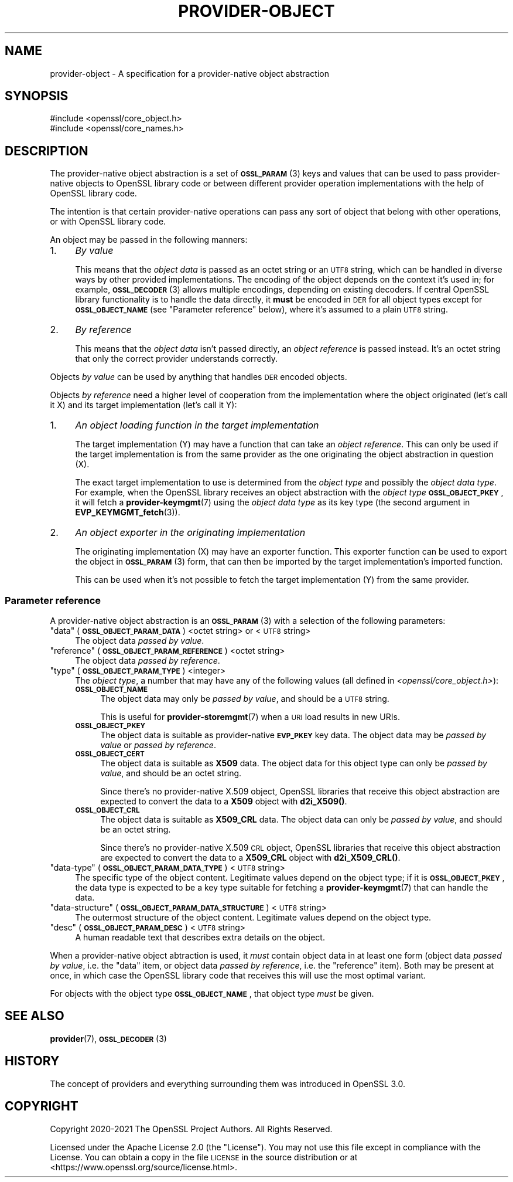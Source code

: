 .\" Automatically generated by Pod::Man 4.14 (Pod::Simple 3.42)
.\"
.\" Standard preamble:
.\" ========================================================================
.de Sp \" Vertical space (when we can't use .PP)
.if t .sp .5v
.if n .sp
..
.de Vb \" Begin verbatim text
.ft CW
.nf
.ne \\$1
..
.de Ve \" End verbatim text
.ft R
.fi
..
.\" Set up some character translations and predefined strings.  \*(-- will
.\" give an unbreakable dash, \*(PI will give pi, \*(L" will give a left
.\" double quote, and \*(R" will give a right double quote.  \*(C+ will
.\" give a nicer C++.  Capital omega is used to do unbreakable dashes and
.\" therefore won't be available.  \*(C` and \*(C' expand to `' in nroff,
.\" nothing in troff, for use with C<>.
.tr \(*W-
.ds C+ C\v'-.1v'\h'-1p'\s-2+\h'-1p'+\s0\v'.1v'\h'-1p'
.ie n \{\
.    ds -- \(*W-
.    ds PI pi
.    if (\n(.H=4u)&(1m=24u) .ds -- \(*W\h'-12u'\(*W\h'-12u'-\" diablo 10 pitch
.    if (\n(.H=4u)&(1m=20u) .ds -- \(*W\h'-12u'\(*W\h'-8u'-\"  diablo 12 pitch
.    ds L" ""
.    ds R" ""
.    ds C` ""
.    ds C' ""
'br\}
.el\{\
.    ds -- \|\(em\|
.    ds PI \(*p
.    ds L" ``
.    ds R" ''
.    ds C`
.    ds C'
'br\}
.\"
.\" Escape single quotes in literal strings from groff's Unicode transform.
.ie \n(.g .ds Aq \(aq
.el       .ds Aq '
.\"
.\" If the F register is >0, we'll generate index entries on stderr for
.\" titles (.TH), headers (.SH), subsections (.SS), items (.Ip), and index
.\" entries marked with X<> in POD.  Of course, you'll have to process the
.\" output yourself in some meaningful fashion.
.\"
.\" Avoid warning from groff about undefined register 'F'.
.de IX
..
.nr rF 0
.if \n(.g .if rF .nr rF 1
.if (\n(rF:(\n(.g==0)) \{\
.    if \nF \{\
.        de IX
.        tm Index:\\$1\t\\n%\t"\\$2"
..
.        if !\nF==2 \{\
.            nr % 0
.            nr F 2
.        \}
.    \}
.\}
.rr rF
.\"
.\" Accent mark definitions (@(#)ms.acc 1.5 88/02/08 SMI; from UCB 4.2).
.\" Fear.  Run.  Save yourself.  No user-serviceable parts.
.    \" fudge factors for nroff and troff
.if n \{\
.    ds #H 0
.    ds #V .8m
.    ds #F .3m
.    ds #[ \f1
.    ds #] \fP
.\}
.if t \{\
.    ds #H ((1u-(\\\\n(.fu%2u))*.13m)
.    ds #V .6m
.    ds #F 0
.    ds #[ \&
.    ds #] \&
.\}
.    \" simple accents for nroff and troff
.if n \{\
.    ds ' \&
.    ds ` \&
.    ds ^ \&
.    ds , \&
.    ds ~ ~
.    ds /
.\}
.if t \{\
.    ds ' \\k:\h'-(\\n(.wu*8/10-\*(#H)'\'\h"|\\n:u"
.    ds ` \\k:\h'-(\\n(.wu*8/10-\*(#H)'\`\h'|\\n:u'
.    ds ^ \\k:\h'-(\\n(.wu*10/11-\*(#H)'^\h'|\\n:u'
.    ds , \\k:\h'-(\\n(.wu*8/10)',\h'|\\n:u'
.    ds ~ \\k:\h'-(\\n(.wu-\*(#H-.1m)'~\h'|\\n:u'
.    ds / \\k:\h'-(\\n(.wu*8/10-\*(#H)'\z\(sl\h'|\\n:u'
.\}
.    \" troff and (daisy-wheel) nroff accents
.ds : \\k:\h'-(\\n(.wu*8/10-\*(#H+.1m+\*(#F)'\v'-\*(#V'\z.\h'.2m+\*(#F'.\h'|\\n:u'\v'\*(#V'
.ds 8 \h'\*(#H'\(*b\h'-\*(#H'
.ds o \\k:\h'-(\\n(.wu+\w'\(de'u-\*(#H)/2u'\v'-.3n'\*(#[\z\(de\v'.3n'\h'|\\n:u'\*(#]
.ds d- \h'\*(#H'\(pd\h'-\w'~'u'\v'-.25m'\f2\(hy\fP\v'.25m'\h'-\*(#H'
.ds D- D\\k:\h'-\w'D'u'\v'-.11m'\z\(hy\v'.11m'\h'|\\n:u'
.ds th \*(#[\v'.3m'\s+1I\s-1\v'-.3m'\h'-(\w'I'u*2/3)'\s-1o\s+1\*(#]
.ds Th \*(#[\s+2I\s-2\h'-\w'I'u*3/5'\v'-.3m'o\v'.3m'\*(#]
.ds ae a\h'-(\w'a'u*4/10)'e
.ds Ae A\h'-(\w'A'u*4/10)'E
.    \" corrections for vroff
.if v .ds ~ \\k:\h'-(\\n(.wu*9/10-\*(#H)'\s-2\u~\d\s+2\h'|\\n:u'
.if v .ds ^ \\k:\h'-(\\n(.wu*10/11-\*(#H)'\v'-.4m'^\v'.4m'\h'|\\n:u'
.    \" for low resolution devices (crt and lpr)
.if \n(.H>23 .if \n(.V>19 \
\{\
.    ds : e
.    ds 8 ss
.    ds o a
.    ds d- d\h'-1'\(ga
.    ds D- D\h'-1'\(hy
.    ds th \o'bp'
.    ds Th \o'LP'
.    ds ae ae
.    ds Ae AE
.\}
.rm #[ #] #H #V #F C
.\" ========================================================================
.\"
.IX Title "PROVIDER-OBJECT 7ossl"
.TH PROVIDER-OBJECT 7ossl "2022-05-03" "3.0.3" "OpenSSL"
.\" For nroff, turn off justification.  Always turn off hyphenation; it makes
.\" way too many mistakes in technical documents.
.if n .ad l
.nh
.SH "NAME"
provider\-object \- A specification for a provider\-native object abstraction
.SH "SYNOPSIS"
.IX Header "SYNOPSIS"
.Vb 2
\& #include <openssl/core_object.h>
\& #include <openssl/core_names.h>
.Ve
.SH "DESCRIPTION"
.IX Header "DESCRIPTION"
The provider-native object abstraction is a set of \s-1\fBOSSL_PARAM\s0\fR\|(3) keys and
values that can be used to pass provider-native objects to OpenSSL library
code or between different provider operation implementations with the help
of OpenSSL library code.
.PP
The intention is that certain provider-native operations can pass any sort
of object that belong with other operations, or with OpenSSL library code.
.PP
An object may be passed in the following manners:
.IP "1." 4
\&\fIBy value\fR
.Sp
This means that the \fIobject data\fR is passed as an octet string or an \s-1UTF8\s0
string, which can be handled in diverse ways by other provided implementations.
The encoding of the object depends on the context it's used in; for example,
\&\s-1\fBOSSL_DECODER\s0\fR\|(3) allows multiple encodings, depending on existing decoders.
If central OpenSSL library functionality is to handle the data directly, it
\&\fBmust\fR be encoded in \s-1DER\s0 for all object types except for \fB\s-1OSSL_OBJECT_NAME\s0\fR
(see \*(L"Parameter reference\*(R" below), where it's assumed to a plain \s-1UTF8\s0 string.
.IP "2." 4
\&\fIBy reference\fR
.Sp
This means that the \fIobject data\fR isn't passed directly, an \fIobject
reference\fR is passed instead.  It's an octet string that only the correct
provider understands correctly.
.PP
Objects \fIby value\fR can be used by anything that handles \s-1DER\s0 encoded
objects.
.PP
Objects \fIby reference\fR need a higher level of cooperation from the
implementation where the object originated (let's call it X) and its target
implementation (let's call it Y):
.IP "1." 4
\&\fIAn object loading function in the target implementation\fR
.Sp
The target implementation (Y) may have a function that can take an \fIobject
reference\fR.  This can only be used if the target implementation is from the
same provider as the one originating the object abstraction in question (X).
.Sp
The exact target implementation to use is determined from the \fIobject type\fR
and possibly the \fIobject data type\fR.
For example, when the OpenSSL library receives an object abstraction with the
\&\fIobject type\fR \fB\s-1OSSL_OBJECT_PKEY\s0\fR, it will fetch a \fBprovider\-keymgmt\fR\|(7)
using the \fIobject data type\fR as its key type (the second argument in
\&\fBEVP_KEYMGMT_fetch\fR\|(3)).
.IP "2." 4
\&\fIAn object exporter in the originating implementation\fR
.Sp
The originating implementation (X) may have an exporter function.  This
exporter function can be used to export the object in \s-1\fBOSSL_PARAM\s0\fR\|(3) form,
that can then be imported by the target implementation's imported function.
.Sp
This can be used when it's not possible to fetch the target implementation
(Y) from the same provider.
.SS "Parameter reference"
.IX Subsection "Parameter reference"
A provider-native object abstraction is an \s-1\fBOSSL_PARAM\s0\fR\|(3) with a selection
of the following parameters:
.ie n .IP """data"" (\fB\s-1OSSL_OBJECT_PARAM_DATA\s0\fR) <octet string> or <\s-1UTF8\s0 string>" 4
.el .IP "``data'' (\fB\s-1OSSL_OBJECT_PARAM_DATA\s0\fR) <octet string> or <\s-1UTF8\s0 string>" 4
.IX Item "data (OSSL_OBJECT_PARAM_DATA) <octet string> or <UTF8 string>"
The object data \fIpassed by value\fR.
.ie n .IP """reference"" (\fB\s-1OSSL_OBJECT_PARAM_REFERENCE\s0\fR) <octet string>" 4
.el .IP "``reference'' (\fB\s-1OSSL_OBJECT_PARAM_REFERENCE\s0\fR) <octet string>" 4
.IX Item "reference (OSSL_OBJECT_PARAM_REFERENCE) <octet string>"
The object data \fIpassed by reference\fR.
.ie n .IP """type"" (\fB\s-1OSSL_OBJECT_PARAM_TYPE\s0\fR) <integer>" 4
.el .IP "``type'' (\fB\s-1OSSL_OBJECT_PARAM_TYPE\s0\fR) <integer>" 4
.IX Item "type (OSSL_OBJECT_PARAM_TYPE) <integer>"
The \fIobject type\fR, a number that may have any of the following values (all
defined in \fI<openssl/core_object.h>\fR):
.RS 4
.IP "\fB\s-1OSSL_OBJECT_NAME\s0\fR" 4
.IX Item "OSSL_OBJECT_NAME"
The object data may only be \fIpassed by value\fR, and should be a \s-1UTF8\s0
string.
.Sp
This is useful for \fBprovider\-storemgmt\fR\|(7) when a \s-1URI\s0 load results in new
URIs.
.IP "\fB\s-1OSSL_OBJECT_PKEY\s0\fR" 4
.IX Item "OSSL_OBJECT_PKEY"
The object data is suitable as provider-native \fB\s-1EVP_PKEY\s0\fR key data.  The
object data may be \fIpassed by value\fR or \fIpassed by reference\fR.
.IP "\fB\s-1OSSL_OBJECT_CERT\s0\fR" 4
.IX Item "OSSL_OBJECT_CERT"
The object data is suitable as \fBX509\fR data.  The object data for this
object type can only be \fIpassed by value\fR, and should be an octet string.
.Sp
Since there's no provider-native X.509 object, OpenSSL libraries that
receive this object abstraction are expected to convert the data to a
\&\fBX509\fR object with \fBd2i_X509()\fR.
.IP "\fB\s-1OSSL_OBJECT_CRL\s0\fR" 4
.IX Item "OSSL_OBJECT_CRL"
The object data is suitable as \fBX509_CRL\fR data.  The object data can
only be \fIpassed by value\fR, and should be an octet string.
.Sp
Since there's no provider-native X.509 \s-1CRL\s0 object, OpenSSL libraries that
receive this object abstraction are expected to convert the data to a
\&\fBX509_CRL\fR object with \fBd2i_X509_CRL()\fR.
.RE
.RS 4
.RE
.ie n .IP """data-type"" (\fB\s-1OSSL_OBJECT_PARAM_DATA_TYPE\s0\fR) <\s-1UTF8\s0 string>" 4
.el .IP "``data-type'' (\fB\s-1OSSL_OBJECT_PARAM_DATA_TYPE\s0\fR) <\s-1UTF8\s0 string>" 4
.IX Item "data-type (OSSL_OBJECT_PARAM_DATA_TYPE) <UTF8 string>"
The specific type of the object content.  Legitimate values depend on the
object type; if it is \fB\s-1OSSL_OBJECT_PKEY\s0\fR, the data type is expected to be a
key type suitable for fetching a \fBprovider\-keymgmt\fR\|(7) that can handle the
data.
.ie n .IP """data-structure"" (\fB\s-1OSSL_OBJECT_PARAM_DATA_STRUCTURE\s0\fR) <\s-1UTF8\s0 string>" 4
.el .IP "``data-structure'' (\fB\s-1OSSL_OBJECT_PARAM_DATA_STRUCTURE\s0\fR) <\s-1UTF8\s0 string>" 4
.IX Item "data-structure (OSSL_OBJECT_PARAM_DATA_STRUCTURE) <UTF8 string>"
The outermost structure of the object content.  Legitimate values depend on
the object type.
.ie n .IP """desc"" (\fB\s-1OSSL_OBJECT_PARAM_DESC\s0\fR) <\s-1UTF8\s0 string>" 4
.el .IP "``desc'' (\fB\s-1OSSL_OBJECT_PARAM_DESC\s0\fR) <\s-1UTF8\s0 string>" 4
.IX Item "desc (OSSL_OBJECT_PARAM_DESC) <UTF8 string>"
A human readable text that describes extra details on the object.
.PP
When a provider-native object abtraction is used, it \fImust\fR contain object
data in at least one form (object data \fIpassed by value\fR, i.e. the \*(L"data\*(R"
item, or object data \fIpassed by reference\fR, i.e. the \*(L"reference\*(R" item).
Both may be present at once, in which case the OpenSSL library code that
receives this will use the most optimal variant.
.PP
For objects with the object type \fB\s-1OSSL_OBJECT_NAME\s0\fR, that object type
\&\fImust\fR be given.
.SH "SEE ALSO"
.IX Header "SEE ALSO"
\&\fBprovider\fR\|(7), \s-1\fBOSSL_DECODER\s0\fR\|(3)
.SH "HISTORY"
.IX Header "HISTORY"
The concept of providers and everything surrounding them was
introduced in OpenSSL 3.0.
.SH "COPYRIGHT"
.IX Header "COPYRIGHT"
Copyright 2020\-2021 The OpenSSL Project Authors. All Rights Reserved.
.PP
Licensed under the Apache License 2.0 (the \*(L"License\*(R").  You may not use
this file except in compliance with the License.  You can obtain a copy
in the file \s-1LICENSE\s0 in the source distribution or at
<https://www.openssl.org/source/license.html>.
